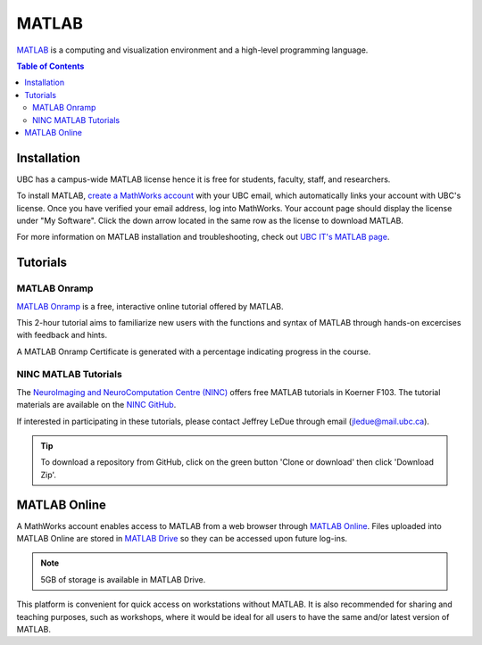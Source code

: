 ######
MATLAB
######

`MATLAB <https://www.mathworks.com/products/matlab.html>`_ is a computing and visualization environment and a high-level programming
language.

.. contents:: Table of Contents
	:depth: 3

************
Installation
************

UBC has a campus-wide MATLAB license hence it is free for students, faculty, staff,
and researchers. 

To install MATLAB, `create a MathWorks account <https://www.mathworks.com/mwaccount/register>`_ with your UBC email,
which automatically links your account with UBC's license. Once you have verified your email address, log into MathWorks.
Your account page should display the license under "My Software". Click the down arrow located in the same row as 
the license to download MATLAB.

For more information on MATLAB installation and troubleshooting, check out `UBC IT's MATLAB page <https://it.ubc.ca/services/desktop-print-services/software-licensing/matlab>`_. 

*********
Tutorials
*********

MATLAB Onramp
=============

`MATLAB Onramp <https://www.mathworks.com/learn/tutorials/matlab-onramp.html>`_ is a free, interactive online tutorial offered by MATLAB.

This 2-hour tutorial aims to familiarize new users with the functions and syntax of MATLAB through hands-on excercises with
feedback and hints. 

A MATLAB Onramp Certificate is generated with a percentage indicating progress in the course. 

NINC MATLAB Tutorials
=====================

The `NeuroImaging and NeuroComputation Centre (NINC) <https://ninc.centreforbrainhealth.ca/>`__
offers free MATLAB tutorials in Koerner F103. The tutorial materials are available on the `NINC GitHub <https://github.com/NINC-UBC/MATLABTutorials>`_. 

If interested in participating in these tutorials, please contact Jeffrey LeDue through email (jledue@mail.ubc.ca). 

.. tip::
	To download a repository from GitHub, click on the green button 'Clone or download' then click 'Download Zip'.

*************
MATLAB Online
*************

A MathWorks account enables access to MATLAB from a web browser through `MATLAB Online <https://www.mathworks.com/products/matlab-online.html>`_.
Files uploaded into MATLAB Online are stored in `MATLAB Drive <https://www.mathworks.com/products/matlab-drive.html>`_ so they can be 
accessed upon future log-ins. 

.. note::
	5GB of storage is available in MATLAB Drive.

This platform is convenient for quick access on workstations without MATLAB. 
It is also recommended for sharing and teaching purposes, such as workshops, 
where it would be ideal for all users to have the same and/or latest version of MATLAB.